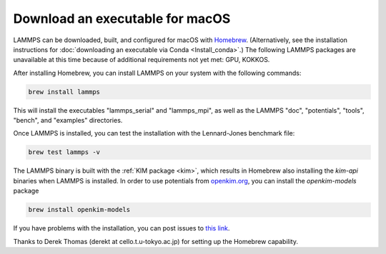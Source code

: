 Download an executable for macOS
--------------------------------

LAMMPS can be downloaded, built, and configured for macOS with `Homebrew
<homebrew_>`_.  (Alternatively, see the installation instructions for
:doc:`downloading an executable via Conda <Install_conda>`.)  The
following LAMMPS packages are unavailable at this time because of
additional requirements not yet met: GPU, KOKKOS.

After installing Homebrew, you can install LAMMPS on your system with
the following commands:

.. code-block:: bash

   brew install lammps

This will install the executables "lammps_serial" and "lammps_mpi", as
well as the LAMMPS "doc", "potentials", "tools", "bench", and "examples"
directories.

Once LAMMPS is installed, you can test the installation with the
Lennard-Jones benchmark file:

.. code-block:: bash

   brew test lammps -v

The LAMMPS binary is built with the :ref:`KIM package <kim>`, which
results in Homebrew also installing the `kim-api` binaries when LAMMPS
is installed.  In order to use potentials from `openkim.org
<openkim_>`_, you can install the `openkim-models` package

.. code-block:: bash

   brew install openkim-models

If you have problems with the installation, you can post issues to
`this link <https://github.com/Homebrew/homebrew-core/issues>`_.

.. _homebrew: https://brew.sh

Thanks to Derek Thomas (derekt at cello.t.u-tokyo.ac.jp) for setting
up the Homebrew capability.

.. _openkim: https://openkim.org
